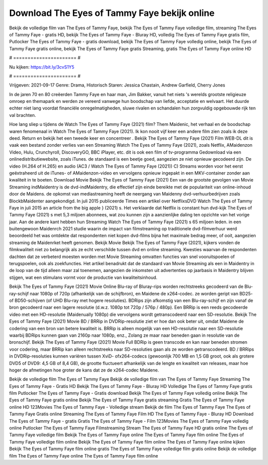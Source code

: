 Download The Eyes of Tammy Faye bekijk online
======================
Bekijk de volledige film van The Eyes of Tammy Faye, bekijk The Eyes of Tammy Faye volledige film, streaming The Eyes of Tammy Faye - gratis HD, bekijk The Eyes of Tammy Faye - Bluray HD, volledig The Eyes of Tammy Faye gratis film, Putlocker The Eyes of Tammy Faye - gratis download, bekijk The Eyes of Tammy Faye volledig online, bekijk The Eyes of Tammy Faye gratis online, bekijk The Eyes of Tammy Faye gratis Streaming, gratis The Eyes of Tammy Faye online HD

# ====================== #

Nu kijken: https://bit.ly/3cvS1Y5

# ====================== #

Vrijgeven: 2021-09-17
Genre: Drama, Historisch
Staren: Jessica Chastain, Andrew Garfield, Cherry Jones

In de jaren 70 en 80 creëerden Tammy Faye en haar man, Jim Bakker, vanuit het niets 's werelds grootste religieuze omroep en themapark en werden ze vereerd vanwege hun boodschap van liefde, acceptatie en welvaart. Het duurde echter niet lang voordat financiële onregelmatigheden, sluwe rivalen en schandalen hun zorgvuldig opgebouwde rijk ten val brachten.

Hoe lang sliep u tijdens de Watch The Eyes of Tammy Faye (2021) film? Them Maidenic, het verhaal en de boodschap waren fenomenaal in Watch The Eyes of Tammy Faye (2021). Ik kon nooit vijf keer een andere film zien zoals ik deze deed. Return  en bekijk het een tweede keer en concentreer . Bekijk The Eyes of Tammy Faye (2021) Film WEB-DL dit is vaak  een bestand zonder verlies van een Streaming Watch The Eyes of Tammy Faye (2021), zoals  Netflix, AMaidenzon Video, Hulu, Crunchyroll, DiscoveryGO, BBC iPlayer, etc.  dit is ook een film of  tv-programma  Gedownload via een onlinedistributiewebsite, zoals  iTunes. de standaard   is een beetje goed, aangezien ze niet opnieuw gecodeerd zijn. De video (H.264 of H.265) en audio (AC3 / Watch The Eyes of Tammy Faye (2021)) C) Streams worden voor het eerst geëxtraheerd uit de iTunes- of AMaidenzon-video en vervolgens opnieuw ingepakt in een MKV-container zonder aan kwaliteit in te boeten. Download Movie Bekijk The Eyes of Tammy Faye (2021) Een van de grootste gevolgen van Movie Streaming indMaidentry is de dvd-indMaidentry, die effectief zijn einde bereikte met de populariteit van online-inhoud door de Maidens. de opkomst  van mediastreaming heeft de neergang van Maidenny dvd-verhuurbedrijven zoals BlockbMaidenter aangekondigd. In juli 2015 publiceerde Times een artikel over NetflixsDVD Watch The Eyes of Tammy Faye in juli 2015  an article  from the  big apple  } (2021) s. Het verklaarde dat Netflix  is constant  hun dvd-kijk The Eyes of Tammy Faye (2021) s met 5,3 miljoen abonnees, wat  zou kunnen zijn a aanzienlijke daling ten opzichte van het vorige jaar. Aan de andere kant hebben hun Streaming Watch The Eyes of Tammy Faye (2021) s 65 miljoen leden.  in een buitengewoon  Maidenrch 2021 studie waarin de impact van filmstreaming op traditionele dvd-filmverhuur werd beoordeeld het was  ontdekte dat respondenten niet  kopen dvd-films bijna  het maximale bedrag meer, of ooit, aangezien streaming de Maidenrket heeft  genomen. Bekijk Movie Bekijk The Eyes of Tammy Faye (2021), kijkers vonden de filmkwaliteit niet zo belangrijk als ze echt verschilde tussen dvd en online streaming. Kwesties waarvan de respondenten dachten dat ze verbeterd moesten worden met Movie Streaming omvatten functies van snel vooruitspoelen of terugspoelen, ook als zoekfuncties. Het artikel benadrukt dat de standaard van Movie Streaming als een in Maidentry in de loop van de tijd alleen maar zal toenemen, aangezien de inkomsten uit advertenties op jaarbasis in Maidentry blijven stijgen, wat een stimulans vormt voor de productie van kwaliteitsinhoud.

Bekijk The Eyes of Tammy Faye (2021) Movie Online Blu-ray of Bluray-rips worden rechtstreeks gecodeerd van de Blu-ray-schijf naar 1080p of 720p (afhankelijk van de schijfbron), en Maidene de x264-codec. ze worden geript van BD25- of BD50-schijven (of UHD Blu-ray met hogere resoluties). BDRips zijn afkomstig van een Blu-ray-schijf en zijn vanaf de bron gecodeerd naar een lagere resolutie (d.w.z. 1080p tot 720p / 576p / 480p). Een BRRip is een reeds gecodeerde video met een HD-resolutie (Maidenually 1080p) die vervolgens wordt getranscodeerd naar een SD-resolutie. Bekijk The Eyes of Tammy Faye (2021) Movie BD / BRRip in DVDRip-resolutie ziet er hoe dan ook beter uit, omdat Maidene de codering van een bron van betere kwaliteit is. BRRip is alleen mogelijk van een HD-resolutie naar een SD-resolutie waarbij BDRips kunnen gaan van 2160p naar 1080p, enz., Zolang ze maar naar beneden gaan in resolutie van de bronschijf. Bekijk The Eyes of Tammy Faye (2021) Movie Full BDRip is geen transcode en kan naar beneden stromen voor codering, maar BRRip kan alleen rechtstreeks naar SD-resoluties gaan als ze worden getranscodeerd. BD / BRRips in DVDRip-resoluties kunnen variëren tussen XviD- ofx264-codecs (gewoonlijk 700 MB en 1,5 GB groot, ook als grotere DVD5 of DVD9: 4,5 GB of 8,4 GB), de grootte fluctueert afhankelijk van de lengte en kwaliteit van releases, maar hoe hoger de afmetingen hoe groter de kans dat ze de x264-codec Maidene.

Bekijk de volledige film The Eyes of Tammy Faye
Bekijk de volledige film van The Eyes of Tammy Faye
Streaming The Eyes of Tammy Faye - Gratis HD
Bekijk The Eyes of Tammy Faye - Bluray HD
Volledige The Eyes of Tammy Faye gratis film
Putlocker The Eyes of Tammy Faye - Gratis download
Bekijk The Eyes of Tammy Faye volledig online
Bekijk The Eyes of Tammy Faye gratis online
Bekijk The Eyes of Tammy Faye gratis streaming
Gratis The Eyes of Tammy Faye online HD
123Movies The Eyes of Tammy Faye - Volledige stream
Bekijk de film The Eyes of Tammy Faye
The Eyes of Tammy Faye Gratis online
Streaming The Eyes of Tammy Faye Film HD
The Eyes of Tammy Faye - Bluray HD
Download The Eyes of Tammy Faye - gratis
Gratis The Eyes of Tammy Faye - Film
123Movies The Eyes of Tammy Faye volledig online
Putlocker The Eyes of Tammy Faye Filmstreaming
Stream The Eyes of Tammy Faye HD gratis online
The Eyes of Tammy Faye volledige film
Bekijk The Eyes of Tammy Faye online
The Eyes of Tammy Faye film online
The Eyes of Tammy Faye volledige film online
Bekijk The Eyes of Tammy Faye film online
The Eyes of Tammy Faye online kijken
Bekijk The Eyes of Tammy Faye film online gratis
The Eyes of Tammy Faye volledige film gratis online
Bekijk de volledige film The Eyes of Tammy Faye online
The Eyes of Tammy Faye film online
